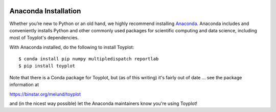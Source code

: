 .. image:: ../artwork/toyplot.png
  :width: 200px
  :align: right

.. _anaconda-installation:

Anaconda Installation
=====================

Whether you’re new to Python or an old hand, we highly recommend installing
`Anaconda <https://www.continuum.io/downloads>`_. Anaconda includes and
conveniently installs Python and other commonly used packages for scientific
computing and data science, including most of Toyplot's dependencies.

With Anaconda installed, do the following to install Toyplot::

    $ conda install pip numpy multipledispatch reportlab
    $ pip install toyplot

Note that there is a Conda package for Toyplot, but (as of this writing) it's fairly
out of date ... see the package information at

https://binstar.org/melund/toyplot

and (in the nicest way possible) let the Anaconda maintainers know you're using Toyplot!
